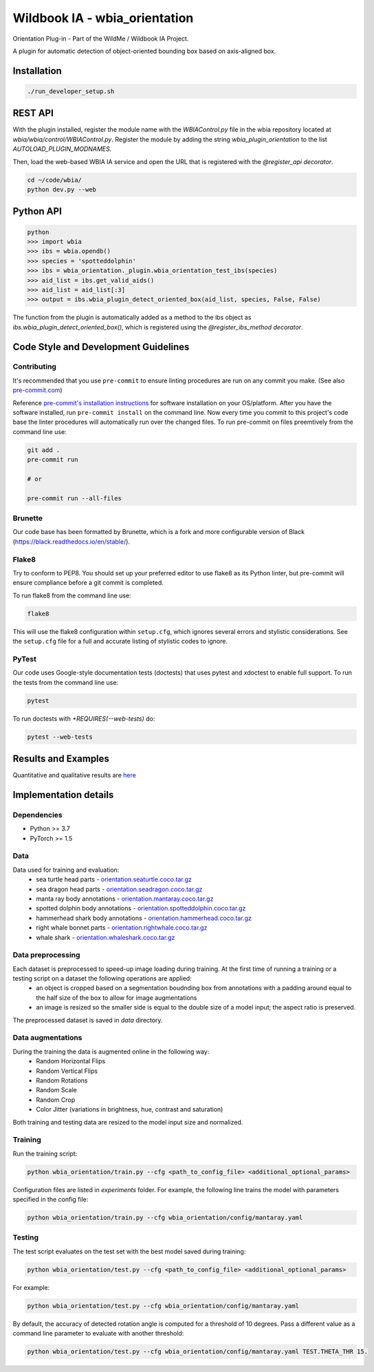 ===============================
Wildbook IA - wbia_orientation
===============================

Orientation Plug-in - Part of the WildMe / Wildbook IA Project.

A plugin for automatic detection of object-oriented bounding box based on axis-aligned box.

Installation
------------

.. code:: bash

    ./run_developer_setup.sh

REST API
--------

With the plugin installed, register the module name with the `WBIAControl.py` file
in the wbia repository located at `wbia/wbia/control/WBIAControl.py`.  Register
the module by adding the string `wbia_plugin_orientation` to the
list `AUTOLOAD_PLUGIN_MODNAMES`.

Then, load the web-based WBIA IA service and open the URL that is registered with
the `@register_api decorator`.

.. code:: bash

    cd ~/code/wbia/
    python dev.py --web

.. TODO update Rest API
.. Navigate in a browser to http://127.0.0.1:5000/api/plugin/example/helloworld/ where this returns a formatted JSON response, including the serialized returned valuefrom the `wbia_plugin_identification_example_hello_world()` function

.. code:: text

..     {"status": {"cache": -1, "message": "", "code": 200, "success": true}, "response": "[wbia_plugin_identification_example] hello world with WBIA controller <WBIAController(testdb1) at 0x11e776e90>"}

Python API
----------

.. code:: bash

    python
    >>> import wbia
    >>> ibs = wbia.opendb()
    >>> species = 'spotteddolphin'
    >>> ibs = wbia_orientation._plugin.wbia_orientation_test_ibs(species)
    >>> aid_list = ibs.get_valid_aids()
    >>> aid_list = aid_list[:3]
    >>> output = ibs.wbia_plugin_detect_oriented_box(aid_list, species, False, False)

The function from the plugin is automatically added as a method to the ibs object
as `ibs.wbia_plugin_detect_oriented_box()`, which is registered using the
`@register_ibs_method decorator`.

Code Style and Development Guidelines
-------------------------------------

Contributing
~~~~~~~~~~~~

It's recommended that you use ``pre-commit`` to ensure linting procedures are run
on any commit you make. (See also `pre-commit.com <https://pre-commit.com/>`_)

Reference `pre-commit's installation instructions <https://pre-commit.com/#install>`_ for software installation on your OS/platform. After you have the software installed, run ``pre-commit install`` on the command line. Now every time you commit to this project's code base the linter procedures will automatically run over the changed files.  To run pre-commit on files preemtively from the command line use:

.. code:: bash

    git add .
    pre-commit run

    # or

    pre-commit run --all-files

Brunette
~~~~~~~~

Our code base has been formatted by Brunette, which is a fork and more configurable version of Black (https://black.readthedocs.io/en/stable/).

Flake8
~~~~~~

Try to conform to PEP8.  You should set up your preferred editor to use flake8 as its Python linter, but pre-commit will ensure compliance before a git commit is completed.

To run flake8 from the command line use:

.. code:: bash

    flake8


This will use the flake8 configuration within ``setup.cfg``,
which ignores several errors and stylistic considerations.
See the ``setup.cfg`` file for a full and accurate listing of stylistic codes to ignore.

PyTest
~~~~~~

Our code uses Google-style documentation tests (doctests) that uses pytest and xdoctest to enable full support.  To run the tests from the command line use:

.. code:: bash

    pytest

To run doctests with `+REQUIRES(--web-tests)` do:

.. code:: bash

    pytest --web-tests

Results and Examples
---------------------

Quantitative and qualitative results are `here </wbia_orientation>`_


Implementation details
----------------------
Dependencies
~~~~~~~~~~~~
* Python >= 3.7
* PyTorch >= 1.5

Data
~~~~~~~~~~~~
Data used for training and evaluation:
 * sea turtle head parts - `orientation.seaturtle.coco.tar.gz <https://cthulhu.dyn.wildme.io/public/datasets/orientation.seaturtle.coco.tar.gz>`_
 * sea dragon head parts - `orientation.seadragon.coco.tar.gz <https://cthulhu.dyn.wildme.io/public/datasets/orientation.seadragon.coco.tar.gz>`_
 * manta ray body annotations - `orientation.mantaray.coco.tar.gz <https://cthulhu.dyn.wildme.io/public/datasets/orientation.mantaray.coco.tar.gz>`_
 * spotted dolphin body annotations - `orientation.spotteddolphin.coco.tar.gz <https://cthulhu.dyn.wildme.io/public/datasets/orientation.spotteddolphin.coco.tar.gz>`_
 * hammerhead shark body annotations - `orientation.hammerhead.coco.tar.gz <https://cthulhu.dyn.wildme.io/public/datasets/orientation.hammerhead.coco.tar.gz>`_
 * right whale bonnet parts - `orientation.rightwhale.coco.tar.gz <https://cthulhu.dyn.wildme.io/public/datasets/orientation.rightwhale.coco.tar.gz>`_
 * whale  shark - `orientation.whaleshark.coco.tar.gz <https://cthulhu.dyn.wildme.io/public/datasets/orientation.whaleshark.coco.tar.gz>`_

Data preprocessing
~~~~~~~~~~~~~~~~~~
Each dataset is preprocessed to speed-up image loading during training. At the first time of running a training or a testing script on a dataset the following operations are applied:
 * an object is cropped based on a segmentation boudnding box from annotations with a padding around equal to the half size of the box to allow for image augmentations
 * an image is resized so the smaller side is equal to the double size of a model input; the aspect ratio is preserved.

The preprocessed dataset is saved in `data` directory.

Data augmentations
~~~~~~~~~~~~~~~~~~
During the training the data is augmented online in the following way:
 * Random Horizontal Flips
 * Random Vertical Flips
 * Random Rotations
 * Random Scale
 * Random Crop
 * Color Jitter (variations in brightness, hue, contrast and saturation)

Both training and testing data are resized to the model input size and normalized.

Training
~~~~~~~~~~~~
Run the training script:

.. code:: bash

  python wbia_orientation/train.py --cfg <path_to_config_file> <additional_optional_params>

Configuration files are listed in `experiments` folder. For example, the following line trains the model with parameters specified in the config file:

.. code:: bash

  python wbia_orientation/train.py --cfg wbia_orientation/config/mantaray.yaml


Testing
~~~~~~~~~~~~
The test script evaluates on the test set with the best model saved during training:

.. code:: bash

  python wbia_orientation/test.py --cfg <path_to_config_file> <additional_optional_params>

For example:

.. code:: bash

  python wbia_orientation/test.py --cfg wbia_orientation/config/mantaray.yaml

By default, the accuracy of detected rotation angle is computed for a threshold of 10 degrees.
Pass a different value as a command line parameter to evaluate with another threshold:

.. code:: bash

  python wbia_orientation/test.py --cfg wbia_orientation/config/mantaray.yaml TEST.THETA_THR 15.
